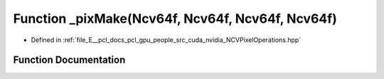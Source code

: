 .. _exhale_function__n_c_v_pixel_operations_8hpp_1a56bd3b5e8614e0462fcd8b77038163d8:

Function _pixMake(Ncv64f, Ncv64f, Ncv64f, Ncv64f)
=================================================

- Defined in :ref:`file_E__pcl_docs_pcl_gpu_people_src_cuda_nvidia_NCVPixelOperations.hpp`


Function Documentation
----------------------


.. doxygenfunction:: _pixMake(Ncv64f, Ncv64f, Ncv64f, Ncv64f)
